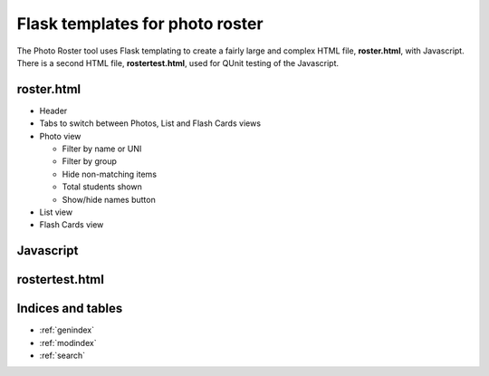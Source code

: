 .. Courseworks LTI Tools documentation master file, created by
   sphinx-quickstart on Wed Nov  9 09:52:33 2016.
   You can adapt this file completely to your liking, but it should at least
   contain the root `toctree` directive.

Flask templates for photo roster
================================

The Photo Roster tool uses Flask templating to create a fairly large
and complex HTML file, **roster.html**, with Javascript.  There is a
second HTML file, **rostertest.html**, used for QUnit testing of the
Javascript.

roster.html
-----------

* Header
* Tabs to switch between Photos, List and Flash Cards views
* Photo view

  * Filter by name or UNI
  * Filter by group
  * Hide non-matching items
  * Total students shown
  * Show/hide names button

* List view
* Flash Cards view


Javascript
----------


rostertest.html
---------------


Indices and tables
------------------

* :ref:`genindex`
* :ref:`modindex`
* :ref:`search`

